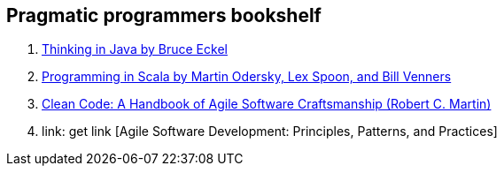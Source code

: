 == Pragmatic programmers bookshelf

. link:http://www.mindview.net/Books/TIJ[Thinking in Java by Bruce Eckel]
. link:http://www.artima.com/pins1ed[Programming in Scala by Martin Odersky, Lex Spoon, and Bill Venners]
. link:http://www.objectmentor.com/resources/books.html[Clean Code: A Handbook of Agile Software Craftsmanship (Robert C. Martin)]
. link: get link [Agile Software Development: Principles, Patterns, and Practices]

